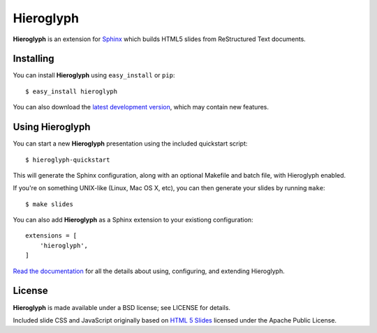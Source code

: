 ============
 Hieroglyph
============

.. image:: https://travis-ci.org/nyergler/hieroglyph.png
   :target: https://travis-ci.org/nyergler/hieroglyph

.. image:: https://coveralls.io/repos/nyergler/hieroglyph/badge.png?branch=master
   :target: https://coveralls.io/r/nyergler/hieroglyph?branch=master


**Hieroglyph** is an extension for `Sphinx`_ which builds HTML5 slides
from ReStructured Text documents.

Installing
==========

You can install **Hieroglyph** using ``easy_install`` or ``pip``::

   $ easy_install hieroglyph

You can also download the `latest development version`_, which may
contain new features.

Using Hieroglyph
================

You can start a new **Hieroglyph** presentation using the included
quickstart script::

  $ hieroglyph-quickstart

This will generate the Sphinx configuration, along with an optional
Makefile and batch file, with Hieroglyph enabled.

If you're on something UNIX-like (Linux, Mac OS X, etc), you can then
generate your slides by running ``make``::

  $ make slides


You can also add **Hieroglyph** as a Sphinx extension to your
existiong configuration::

  extensions = [
      'hieroglyph',
  ]


`Read the documentation`_ for all the details about using,
configuring, and extending Hieroglyph.

License
=======

**Hieroglyph** is made available under a BSD license; see LICENSE for
details.

Included slide CSS and JavaScript originally based on `HTML 5 Slides`_
licensed under the Apache Public License.

.. _`Sphinx`: http://sphinx.pocoo.org/
.. _`latest development version`: https://github.com/nyergler/hieroglyph/tarball/master#egg=hieroglyph-dev
.. _`HTML 5 Slides`: http://code.google.com/p/html5slides/
.. _`Read the documentation`: http://hieroglyph.io/
